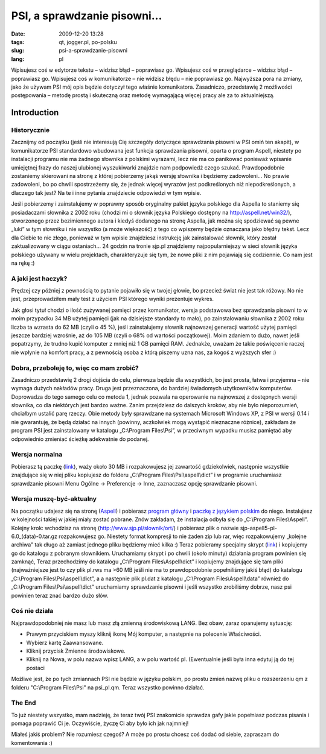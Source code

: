 PSI, a sprawdzanie pisowni...
#############################
:date: 2009-12-20 13:28
:tags: qt, jogger.pl, po-polsku
:slug: psi-a-sprawdzanie-pisowni
:lang: pl

|PSI|

.. raw:: html

   </p>

Wpisujesz coś w edytorze tekstu – widzisz błąd – poprawiasz go.
Wpisujesz coś w przeglądarce – widzisz błąd – poprawiasz go. Wpisujesz
coś w komunikatorze – nie widzisz błędu – nie poprawiasz go. Najwyższa
pora na zmiany, jako że używam PSI mój opis będzie dotyczył tego właśnie
komunikatora. Zasadniczo, przedstawię 2 możliwości postępowania – metodę
prostą i skuteczną oraz metodę wymagającą więcej pracy ale za to
aktualniejszą.

.. raw:: html

   </p>

Introduction
~~~~~~~~~~~~

.. raw:: html

   </p>

Historycznie
^^^^^^^^^^^^

.. raw:: html

   </p>

Zacznijmy od początku (jeśli nie interesują Cię szczegóły dotyczące
sprawdzania pisowni w PSI omiń ten akapit), w komunikatorze PSI
standardowo wbudowana jest funkcja sprawdzania pisowni, oparta o program
Aspell, niestety po instalacji programu nie ma żadnego słownika z
polskimi wyrazami, lecz nie ma co panikować ponieważ wpisanie umiejętnej
frazy do naszej ulubionej wyszukiwarki znajdzie nam podpowiedź czego
szukać. Prawdopodobnie zostaniemy skierowani na stronę z której
pobierzemy jakąś wersję słownika i będziemy zadowoleni... No prawie
zadowoleni, bo po chwili spostrzeżemy się, że jednak więcej wyrazów jest
podkreślonych niż niepodkreślonych, a dlaczego tak jest? Na te i inne
pytania znajdziecie odpowiedzi w tym wpisie.

.. raw:: html

   </p>

Jeśli pobierzemy i zainstalujemy w poprawny sposób oryginalny pakiet
języka polskiego dla Aspella to staniemy się posiadaczami słownika z
2002 roku (chodzi mi o słownik języka Polskiego dostępny na
http://aspell.net/win32/), stworzonego przez bezimiennego autora i
kiedyś dodanego na stronę Aspella, jak można się spodziewać są pewne
„luki” w tym słowniku i nie wszystko (a może większość) z tego co
wpiszemy będzie oznaczana jako błędny tekst. Lecz dla Ciebie to nic
złego, ponieważ w tym wpisie znajdziesz instrukcję jak zainstalować
słownik, który został zaktualizowany w ciągu ostaniach... 24 godzin na
tronie sjp.pl znajdziemy najpopularniejszy w sieci słownik języka
polskiego używany w wielu projektach, charakteryzuje się tym, że nowe
pliki z nim pojawiają się codziennie. Co nam jest na rękę :)

.. raw:: html

   </p>

A jaki jest haczyk?
^^^^^^^^^^^^^^^^^^^

.. raw:: html

   </p>

Prędzej czy później z pewnością to pytanie pojawiło się w twojej głowie,
bo przecież świat nie jest tak różowy. No nie jest, przeprowadziłem mały
test z użyciem PSI którego wyniki prezentuje wykres.

.. raw:: html

   </p>

|Wykres użycia pamięci|

.. raw:: html

   </p>

Jak głosi tytuł chodzi o ilość zużywanej pamięci przez komunikator,
wersja podstawowa bez sprawdzania pisowni to w moim przypadku 34 MB
użytej pamięci (jak na dzisiejsze standardy to mało), po zainstalowaniu
słownika z 2002 roku liczba ta wzrasta do 62 MB (czyli o 45 %), jeśli
zainstalujemy słownik najnowszej generacji wartość użytej pamięci
jeszcze bardziej wzrośnie, aż do 105 MB (czyli o 68% od wartości
początkowej). Moim zdaniem to dużo, nawet jeśli popatrzymy, że trudno
kupić komputer z mniej niż 1 GB pamięci RAM. Jednakże, uważam że takie
poświęcenie raczej nie wpłynie na komfort pracy, a z pewnością osoba z
którą piszemy uzna nas, za kogoś z wyższych sfer :)

.. raw:: html

   </p>

Dobra, przeboleję to, więc co mam zrobić?
^^^^^^^^^^^^^^^^^^^^^^^^^^^^^^^^^^^^^^^^^

.. raw:: html

   </p>

Zasadniczo przedstawię 2 drogi dojścia do celu, pierwsza będzie dla
wszystkich, bo jest prosta, łatwa i przyjemna – nie wymaga dużych
nakładów pracy. Druga jest przeznaczona, do bardziej świadomych
użytkowników komputerów. Doprowadza do tego samego celu co metoda 1,
jednak pozwala na operowanie na najnowszej z dostępnych wersji słownika,
co dla niektórych jest bardzo ważne. Zanim przejdziesz do dalszych
kroków, aby nie było nieporozumień, chciałbym ustalić parę rzeczy. Obie
metody były sprawdzane na systemach Microsoft Windows XP, z PSI w wersji
0.14 i nie gwarantuję, że będą działać na innych (powinny, aczkolwiek
mogą wystąpić nieznaczne różnice), zakładam że program PSI jest
zainstalowany w katalogu „C:\\Program Files\\Psi”, w przeciwnym wypadku
musisz pamiętać aby odpowiednio zmieniać ścieżkę adekwatnie do podanej.

.. raw:: html

   </p>

Wersja normalna
^^^^^^^^^^^^^^^

.. raw:: html

   </p>

Pobierasz tą paczkę (`link`_), waży około 30 MB i rozpakowujesz jej
zawartość gdziekolwiek, następnie wszystkie znajdujące się w niej pliku
kopiujesz do folderu „C:\\Program Files\\Psi\\aspell\\dict” i w
programie uruchamiasz sprawdzanie pisowni Menu Ogólne -> Preferencje ->
Inne, zaznaczasz opcję sprawdzanie pisowni.

.. raw:: html

   </p>

Wersja muszę-być-aktualny
^^^^^^^^^^^^^^^^^^^^^^^^^

.. raw:: html

   </p>

Na początku udajesz się na stronę (`Aspell`_) i pobierasz `program
główny`_ i `paczkę z językiem polskim`_ do niego. Instalujesz w
kolejności takiej w jakiej miały zostać pobrane. Znów zakładam, że
instalacja odbyła się do „C:\\Program Files\\Aspell”. Kolejny krok:
wchodzisz na stronę (http://www.sjp.pl/slownik/ort/) i pobierasz plik o
nazwie sjp-aspell5-pl-6.0\_(data)-0.tar.gz rozpakowujesz go. Niestety
format kompresji to nie żaden zip lub rar, więc rozpakowujemy „kolejne
archiwa” tak długo aż zamiast jednego pliku będziemy mieć kilka :) Teraz
pobieramy specjalny skrypt
(`link <http://www.sendspace.com/file/k77ezy>`__) i kopiujemy go do
katalogu z pobranym słownikiem. Uruchamiamy skrypt i po chwili (około
minuty) działania program powinien się zamknąć, Teraz przechodzimy do
katalogu „C:\\Program Files\\Aspell\\dict” i kopiujemy znajdujące się
tam pliki (najważniejsze jest to czy plik pl.rws ma >60 MB jeśli nie ma
to prawdopodobnie popełniliśmy jakiś błąd) do katalogu „C:\\Program
Files\\Psi\\aspell\\dict”, a a następnie plik pl.dat z katalogu
„C:\\Program Files\\Aspell\\data” również do „C:\\Program
Files\\Psi\\aspell\\dict” uruchamiamy sprawdzanie pisowni i jeśli
wszystko zrobiliśmy dobrze, nasz psi powinien teraz znać bardzo dużo
słów.

.. raw:: html

   </p>

Coś nie działa
^^^^^^^^^^^^^^

.. raw:: html

   </p>

Najprawdopodobniej nie masz lub masz złą zmienną środowiskową LANG. Bez
obaw, zaraz opanujemy sytuację:

.. raw:: html

   </p>

-  Prawym przyciskiem myszy kliknij ikonę Mój komputer, a następnie na
   polecenie Właściwości.
-  Wybierz kartę Zaawansowane.
-  Kliknij przycisk Zmienne środowiskowe.
-  Kliknij na Nowa, w polu nazwa wpisz LANG, a w polu wartość pl.
   (Ewentualnie jeśli była inna edytuj ją do tej postaci

.. raw:: html

   </p>

Możliwe jest, że po tych zmiannach PSI nie będzie w języku polskim, po
prostu zmień nazwę pliku o rozszerzeniu qm z folderu "C:\\Program
Files\\Psi" na psi\_pl.qm. Teraz wszystko powinno działać.

.. raw:: html

   </p>

.. raw:: html

   </p>

The End
^^^^^^^

.. raw:: html

   </p>

To już niestety wszystko, mam nadzieję, że teraz twój PSI znakomicie
sprawdza gafy jakie popełniasz podczas pisania i pomaga poprawić Ci je.
Oczywiście, życzę Ci aby było ich jak najmniej!

.. raw:: html

   </p>

Miałeś jakiś problem? Nie rozumiesz czegoś? A może po prostu chcesz coś
dodać od siebie, zapraszam do komentowania :)

.. raw:: html

   </p>

.. _link: http://www.sendspace.com/file/nxf81y
.. _Aspell: http://aspell.net/win32/
.. _program główny: http://ftp.gnu.org/gnu/aspell/w32/Aspell-0-50-3-3-Setup.exe
.. _paczkę z językiem polskim: http://ftp.gnu.org/gnu/aspell/w32/Aspell-pl-0.50-2-3.exe

.. |PSI| image:: http://wstaw.org/images/free/2009/12/20/0d2da89ebf6315c8d2f89f45d5b314.png
   :target: http://wstaw.org/images/free/2009/12/20/0d2da89ebf6315c8d2f89f45d5b314.png
.. |Wykres użycia pamięci| image:: http://wstaw.org/images/free/2009/12/20/7234062b58f769511ac9d8b5664065.jpeg
